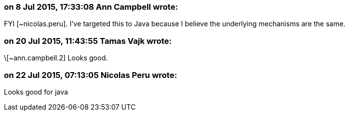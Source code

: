 === on 8 Jul 2015, 17:33:08 Ann Campbell wrote:
FYI [~nicolas.peru]. I've targeted this to Java because I believe the underlying mechanisms are the same.

=== on 20 Jul 2015, 11:43:55 Tamas Vajk wrote:
\[~ann.campbell.2] Looks good.

=== on 22 Jul 2015, 07:13:05 Nicolas Peru wrote:
Looks good for java

